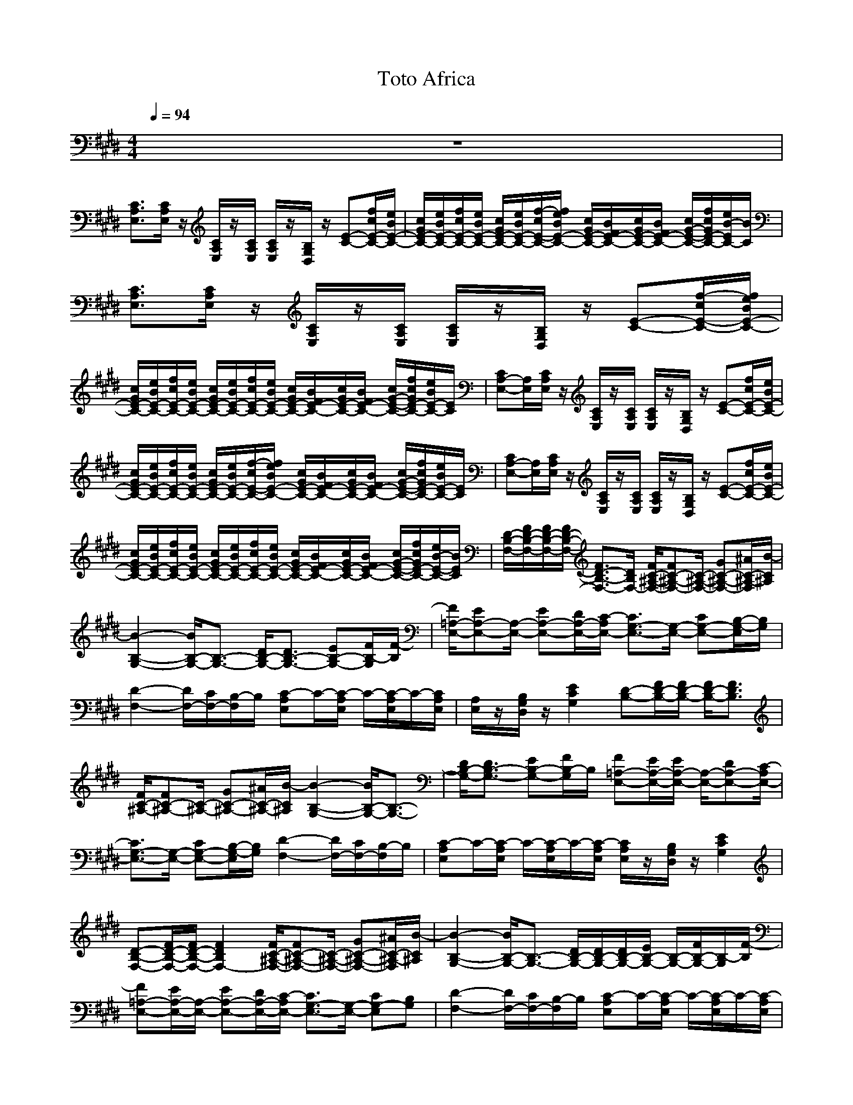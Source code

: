X:1
T:Toto Africa
N:abceed by Thorsongori
M:4/4
L:1/8
Q:1/4=94
K:E
z8|
[C3/2A,3/2E,3/2][C/2A,/2E,/2] z/2[C/2A,/2E,/2]z/2[C/2A,/2E,/2] [C/2A,/2E,/2]z/2[B,/2G,/2D,/2]z/2 [E-C-][f/2c/2E/2-C/2-][e/2B/2E/2-C/2-]|[c/2G/2E/2-C/2-][e/2B/2E/2-C/2-][f/2c/2E/2-C/2-][e/2B/2E/2-C/2-] [c/2G/2E/2-C/2-][e/2B/2E/2-C/2-][f/2-c/2E/2-C/2-][f/2e/2B/2E/2-C/2-] [c/2G/2E/2-C/2-][B/2F/2E/2-C/2-][c/2G/2E/2-C/2-][B/2F/2E/2-C/2-] [c/2G/2-E/2-C/2-][f/2c/2G/2E/2-C/2-][e/2B/2-E/2C/2-][B/2C/2]|[C3/2A,3/2E,3/2][C/2A,/2E,/2] z/2[C/2A,/2E,/2]z/2[C/2A,/2E,/2] [C/2A,/2E,/2]z/2[B,/2G,/2D,/2]z/2 [E-C-][f/2-c/2E/2-C/2-][f/2e/2B/2E/2-C/2-]|
[c/2G/2E/2-C/2-][e/2B/2E/2-C/2-][f/2c/2E/2-C/2-][e/2B/2E/2-C/2-] [c/2G/2E/2-C/2-][e/2B/2E/2-C/2-][f/2c/2E/2-C/2-][e/2B/2E/2-C/2-] [c/2G/2E/2-C/2-][B/2F/2E/2-C/2-][c/2G/2E/2-C/2-][B/2F/2E/2-C/2-] [c/2G/2-E/2-C/2-][f/2c/2G/2E/2-C/2-][e/2B/2E/2-C/2-][E/2C/2]|[CA,-E,-][A,/2E,/2][C/2A,/2E,/2] z/2[C/2A,/2E,/2]z/2[C/2A,/2E,/2] [C/2A,/2E,/2]z/2[B,/2G,/2D,/2]z/2 [E-C-][f/2c/2E/2-C/2-][e/2B/2E/2-C/2-]|[c/2G/2E/2-C/2-][e/2B/2E/2-C/2-][f/2c/2E/2-C/2-][e/2B/2E/2-C/2-] [c/2G/2E/2-C/2-][e/2B/2E/2-C/2-][f/2-c/2E/2-C/2-][f/2e/2B/2E/2-C/2-] [c/2G/2E/2-C/2-][B/2F/2E/2-C/2-][c/2G/2E/2-C/2-][B/2F/2E/2-C/2-] [c/2G/2-E/2-C/2-][f/2c/2G/2E/2-C/2-][e/2B/2E/2-C/2-][E/2C/2]|[CA,-E,-][A,/2E,/2][C/2A,/2E,/2] z/2[C/2A,/2E,/2]z/2[C/2A,/2E,/2] [C/2A,/2E,/2]z/2[B,/2G,/2D,/2]z/2 [E-C-][f/2c/2E/2-C/2-][e/2B/2E/2-C/2-]|
[c/2G/2E/2-C/2-][e/2B/2E/2-C/2-][f/2c/2E/2-C/2-][e/2B/2E/2-C/2-] [c/2G/2E/2-C/2-][e/2B/2E/2-C/2-][f/2c/2E/2-C/2-][e/2B/2E/2-C/2-] [c/2G/2E/2-C/2-][B/2F/2E/2-C/2-][c/2G/2E/2-C/2-][B/2F/2E/2-C/2-] [c/2G/2-E/2-C/2-][f/2c/2G/2E/2-C/2-][e/2B/2-E/2-C/2-][B/2E/2C/2]|[D/2-B,/2-F,/2-][F/2D/2-B,/2-F,/2-][F/2D/2-B,/2-F,/2-][F/2D/2-B,/2-F,/2-] [F3/2D3/2-B,3/2-F,3/2-][D/2B,/2F,/2-] [F/2C/2-^A,/2-F,/2-][FC-^A,-F,-][C/2-^A,/2-F,/2-] [GC-^A,-F,-][^A/2C/2-^A,/2-F,/2][B/2-C/2^A,/2]|[B2-B,2-G,2-] [B/2B,/2-G,/2-][B,3/2-G,3/2-] [D/2B,/2-G,/2-][D3/2B,3/2-G,3/2-] [EB,-G,-][F/2B,/2-G,/2][F/2-B,/2]|[F/2=A,/2-E,/2-][EA,-E,-][A,/2-E,/2-] [EA,-E,-][D/2A,/2-E,/2-][C/2-A,/2E,/2-] [C3/2G,3/2-E,3/2-][G,/2-E,/2-] [CG,-E,-][B,/2-G,/2-E,/2][B,/2G,/2]|
[D2-F,2-] [D/2F,/2-][C/2F,/2-][B,/2-F,/2]B,/2 [C-A,E,]C/2-[C/2-A,/2E,/2] C/2-[C/2-A,/2E,/2]C/2-[C/2A,/2E,/2]|[A,/2E,/2]z/2[B,/2G,/2D,/2]z/2 [E2C2G,2] [D-B,-][F/2D/2-B,/2-][F/2D/2-B,/2-] [F/2D/2-B,/2-][F3/2D3/2B,3/2]|[F/2C/2-^A,/2-][FC-^A,-][C/2-^A,/2-] [GC-^A,-][^A/2C/2-^A,/2-][B/2-C/2^A,/2] [B2-B,2-G,2-] [B/2B,/2-G,/2-][B,3/2-G,3/2-]|[D/2B,/2-G,/2-][D3/2B,3/2-G,3/2-] [EB,-G,-][F/2B,/2-G,/2]B,/2 [F=A,-E,-][E/2A,/2-E,/2-][E/2A,/2-E,/2-] [A,/2-E,/2-][DA,-E,-][C/2-A,/2E,/2-]|
[C3/2G,3/2-E,3/2-][G,/2-E,/2-] [CG,-E,-][B,/2-G,/2-E,/2][B,/2G,/2] [D2-F,2-] [D/2F,/2-][C/2F,/2-][B,/2-F,/2]B,/2|[C-A,E,]C/2-[C/2-A,/2E,/2] C/2-[C/2-A,/2E,/2]C/2-[C/2-A,/2E,/2] [C/2A,/2E,/2]z/2[B,/2G,/2D,/2]z/2 [E2C2G,2]|[D-B,-F,-][F/2D/2-B,/2-F,/2-][F/2D/2-B,/2-F,/2-] [F2D2B,2F,2-] [F/2C/2-^A,/2-F,/2-][FC-^A,-F,-][C/2-^A,/2-F,/2-] [GC-^A,-F,-][^A/2C/2-^A,/2-F,/2][B/2-C/2^A,/2]|[B2-B,2-G,2-] [B/2B,/2-G,/2-][B,3/2-G,3/2-] [D/2B,/2-G,/2-][D/2B,/2-G,/2-][D/2B,/2-G,/2-][E/2B,/2-G,/2-] [B,/2-G,/2-][F/2B,/2-G,/2-][B,/2-G,/2][F/2-B,/2]|
[F=A,-E,-][E/2A,/2-E,/2-][A,/2-E,/2-] [EA,-E,-][D/2A,/2-E,/2-][C/2-A,/2E,/2-] [C3/2G,3/2-E,3/2-][G,/2-E,/2-] [CG,-E,][B,G,]|[D2-F,2-] [D/2F,/2-][C/2F,/2-][B,/2-F,/2]B,/2 [C-A,E,]C/2-[C/2-A,/2E,/2] C/2-[C/2-A,/2E,/2]C/2-[C/2-A,/2E,/2]|[C/2A,/2E,/2]z/2[B,/2G,/2D,/2]z/2 [E2C2G,2] [D-B,-F,-][F/2D/2-B,/2-F,/2-][F/2D/2-B,/2-F,/2-] [F2D2B,2F,2-]|[F/2C/2-^A,/2-F,/2-][FC-^A,-F,-][C/2-^A,/2-F,/2-] [GC-^A,-F,-][^A/2C/2-^A,/2-F,/2][B/2-C/2^A,/2] [B2-D2-B,2-G,2-] [B/2D/2-B,/2-G,/2-][D3/2-B,3/2-G,3/2-]|
[d/2B/2D/2-B,/2-G,/2-][d3/2B3/2D3/2-B,3/2-G,3/2-] [ecD-B,-G,-][f/2d/2D/2B,/2-G,/2]B,/2 [fdC=A,E,][e/2c/2][e/2-c/2-C/2A,/2E,/2] [e/2c/2][d/2B/2C/2A,/2E,/2][e/2-c/2-][e/2c/2C/2A,/2E,/2]|[e/2-c/2-C/2A,/2E,/2][e/2-c/2-][e/2-c/2-B,/2G,/2D,/2][e/2-c/2-] [e6c6E6C6G,6]|[=A-F-C-A,-][a/2A/2-F/2-C/2-A,/2-][A/2-F/2-C/2-A,/2-] [a/2A/2-F/2-C/2-A,/2-][A/2-F/2-C/2-A,/2-][a/2A/2-F/2-C/2-A,/2-][a/2-A/2-F/2-C/2A,/2-] [a/2A/2-F/2-=D/2-A,/2-][A/2-F/2-=D/2-A,/2-][aA-F-=D-A,-] [a/2A/2-F/2-=D/2-A,/2-][A/2-F/2-=D/2-A,/2-][aA-F=DA,-]|[a3A3-E3-C3-A,3-][g/2A/2-E/2-C/2-A,/2-][g/2-A/2E/2-C/2A,/2] [g3/2-G3/2E3/2-B,3/2-G,3/2-][g3/2A3/2E3/2-B,3/2-G,3/2][G/2-E/2B,/2-][G/2B,/2]|
[A-CA,-][a/2-A/2-E/2C/2A,/2-][a/2A/2-A,/2-] [a/2A/2-E/2C/2A,/2-][a/2A/2-E/2C/2A,/2-][a/2A/2-E/2C/2A,/2-][a/2A/2-E/2C/2A,/2-] [a/2A/2-F/2=D/2A,/2-][a/2-A/2-F/2=D/2-A,/2-][a/2A/2-=D/2A,/2-][a/2A/2-F/2=D/2A,/2-] [A/2-A,/2-][a/2A/2-F/2=D/2A,/2-][A/2-A,/2-][a/2-A/2-E/2-C/2-A,/2-]|[a-A-ECA,-][a/2A/2-A,/2-][a/2A/2-E/2C/2A,/2-] [a/2A/2-E/2C/2A,/2-][g/2-A/2-E/2B,/2-A,/2-][g/2A/2-B,/2A,/2-][A/2E/2-B,/2-A,/2] [g3/2-G3/2E3/2-B,3/2-G,3/2-][g3/2A3/2E3/2-B,3/2-G,3/2][G/2-E/2B,/2]G/2|[A-F-][a/2A/2-F/2-E/2-C/2-][A/2-F/2-E/2C/2] [a/2A/2-F/2-][A/2-F/2-E/2C/2][a/2A/2-F/2-E/2C/2][a/2-A/2-F/2E/2C/2] [a-A-F=D][a/2-A/2-][a/2A/2-F/2=D/2] [a/2-A/2-][a/2A/2-F/2=D/2][a/2A/2-][A/2-E/2-C/2-]|[a-A-E-C][a/2-A/2-E/2][a/2-A/2-E/2C/2] [a/2-A/2-E/2C/2][a/2A/2-E/2B,/2][g/2A/2-][g/2-A/2E/2-B,/2-] [g3/2-G3/2E3/2-B,3/2-][g3/2-A3/2E3/2-B,3/2-][g/2-G/2-E/2B,/2][g/2G/2]|
[A-A,-][a/2A/2-E/2C/2A,/2-][A/2-A,/2-] [a/2A/2-E/2C/2A,/2-][a/2A/2-E/2C/2A,/2-][a/2A/2-E/2C/2A,/2-][a/2A/2-E/2C/2A,/2-] [a/2A/2-F/2=D/2A,/2-][a/2-A/2-F/2-=D/2A,/2-][a/2A/2-F/2A,/2-][a/2A/2-F/2=D/2A,/2-] [A/2-A,/2-][a/2A/2-F/2=D/2A,/2-][A/2-A,/2-][a/2-A/2-E/2-C/2-A,/2-]|[aA-E-CA,-][A/2-E/2A,/2-][a/2A/2-E/2C/2A,/2-] [a/2A/2-E/2C/2A,/2-][g/2-A/2-E/2B,/2-A,/2-][g/2A/2-B,/2A,/2-][A/2E/2-B,/2-A,/2] [g2-G2-E2-B,2] [g/2G/2-E/2][f/2G/2-C/2A,/2][eGB,G,]|[g2E2-B,2-E,2-] [E/2B,/2E,/2-][a/2C/2E,/2-][g/2-B,/2-B,/2E,/2-][g/2B,/2E,/2] [f/2-C/2-A,/2-A,/2F,/2-][f3/2C3/2-A,3/2-F,3/2-] [C/2A,/2F,/2][E3/2G,3/2]|[CA,-E,]A,/2[C/2A,/2E,/2] z/2[C/2A,/2E,/2]z/2[C/2A,/2E,/2] [C/2A,/2E,/2]z/2[G,/2D,/2]z/2 E-[f/2c/2E/2-][e/2B/2E/2-]|
[c/2G/2E/2-][e/2B/2E/2-][f/2c/2E/2-][e/2B/2E/2-] [c/2G/2E/2-][e/2B/2E/2-][f/2-c/2E/2-][f/2e/2B/2E/2-] [c/2G/2E/2-][B/2F/2E/2-][c/2G/2E/2-][B/2F/2E/2-] [c/2G/2-E/2-][f/2c/2G/2E/2-][e/2B/2-E/2-][B/2E/2]|[C-A,-E,][C/2A,/2][C/2A,/2E,/2] z/2[C/2A,/2E,/2]z/2[C/2A,/2E,/2] [C/2A,/2E,/2]z/2[G,/2D,/2]z/2 [E-C-][f/2c/2E/2-C/2-][e/2B/2E/2-C/2-]|[c/2G/2E/2-C/2-][e/2B/2E/2-C/2-][f/2c/2E/2-C/2-][e/2B/2E/2-C/2-] [c/2G/2E/2-C/2-][e/2B/2E/2-C/2-][f/2-c/2E/2-C/2-][f/2e/2B/2E/2-C/2-] [c/2G/2E/2-C/2-][B/2F/2E/2-C/2-][c/2G/2E/2-C/2-][B/2F/2E/2-C/2-] [c/2G/2-E/2-C/2-][f/2c/2G/2E/2-C/2-][e/2B/2E/2-C/2-][E/2C/2]|[^D-F,-][F/2D/2-F,/2-][D/2-F,/2-] [F2D2F,2-] [F/2C/2-^A,/2-F,/2-][F3/2C3/2-^A,3/2-F,3/2-] [G/2C/2-^A,/2-F,/2-][C/2-^A,/2-F,/2-][^A/2C/2-^A,/2-F,/2][B/2-C/2^A,/2]|
[B3G,3-]G,- [D/2G,/2-][D3/2G,3/2-] [EG,-][F/2-G,/2]F/2|[F=A,-E,-][E/2A,/2-E,/2-][EA,-E,-][DA,-E,-][C/2-A,/2E,/2-] [C3/2G,3/2-E,3/2-][G,/2-E,/2-] [CG,-E,-][B,/2-G,/2-E,/2][B,/2G,/2]|[D2-F,2-] [D/2F,/2-][C/2F,/2-][B,/2-F,/2]B,/2 [C-A,E,]C/2-[C/2-A,/2E,/2] C/2-[C/2-A,/2E,/2]C/2-[C/2A,/2E,/2]|[A,/2E,/2]z/2[B,/2G,/2D,/2]z/2 [E2C2G,2] [D-B,-F,-][FD-B,-F,-] [FD-B,-F,-][F/2D/2-B,/2-F,/2-][F/2D/2B,/2F,/2-]|
[C/2-^A,/2-F,/2-][F3/2C3/2-^A,3/2-F,3/2-] [GC-^A,-F,-][^A/2C/2-^A,/2-F,/2][B/2-C/2^A,/2] [B3/2B,3/2-G,3/2-][B,/2-G,/2-] [DB,-G,-][D/2B,/2-G,/2-][B,/2-G,/2-]|[D/2B,/2-G,/2-][D/2B,/2-G,/2-][D/2B,/2-G,/2-][EB,-G,-][F-B,-G,][F/2B,/2] [F=A,-E,-][E/2A,/2-E,/2-][EA,-E,-][D3/2A,3/2E,3/2-]|[CG,-E,-][C/2G,/2-E,/2-][CG,-E,-][B,/2-G,/2-E,/2][B,G,] [D2-F,2-] [D/2F,/2-][C/2F,/2-][B,/2-F,/2]B,/2|[C-A,E,]C/2-[C/2-A,/2E,/2] C/2-[C/2-A,/2E,/2]C/2[C/2A,/2E,/2] [C/2A,/2E,/2]z/2[B,/2G,/2D,/2]z/2 [E2C2G,2]|
[D-B,-F,-][FD-B,-F,-] [F/2D/2-B,/2-F,/2-][D/2-B,/2-F,/2-][F/2D/2-B,/2-F,/2-][F/2D/2B,/2F,/2-] [C/2-^A,/2-F,/2-][FC-^A,-F,-][d/2C/2-^A,/2-F,/2-] [C/2-^A,/2-F,/2-][cC-^A,-F,][B/2-C/2^A,/2]|[B3D3-B,3-G,3-][D-B,-G,-] [d/2D/2-B,/2-G,/2-][d3/2D3/2-B,3/2-G,3/2-] [eD-B,-G,-][f/2D/2B,/2-G,/2]B,/2|[fC=A,E,]e/2[e/2-C/2A,/2E,/2] e/2[d/2C/2A,/2E,/2]e/2-[e/2-C/2A,/2E,/2] [e/2-C/2A,/2E,/2]e/2-[e/2-B,/2G,/2D,/2]e/2- [e2E2C2G,2]|[=A-F-C-][a/2A/2-F/2-C/2-][A/2-F/2-C/2-] [a/2A/2-F/2-C/2-][A/2-F/2-C/2-][a/2A/2-F/2-C/2-][a/2-A/2-F/2-C/2] [a/2A/2-F/2-=D/2-][A/2-F/2-=D/2-][aA-F-=D-] [a/2A/2-F/2-=D/2-][A/2-F/2-=D/2-][aA-F=D]|
[a3A3-E3-C3-][g/2A/2-E/2-C/2-][g/2-A/2E/2-C/2] [g3/2-G3/2E3/2-B,3/2-G,3/2-][g3/2A3/2E3/2-B,3/2-G,3/2][G/2-E/2B,/2-][G/2B,/2]|[A-A,-][a/2-A/2-E/2C/2A,/2-][a/2A/2-A,/2-] [a/2A/2-E/2C/2A,/2-][a/2A/2-E/2C/2A,/2-][a/2A/2-E/2C/2A,/2-][a/2A/2-E/2C/2A,/2-] [a/2A/2-F/2=D/2A,/2-][a/2-A/2-F/2=D/2-A,/2-][a/2A/2-=D/2A,/2-][a/2A/2-F/2=D/2A,/2-] [A/2-A,/2-][a/2A/2-F/2=D/2A,/2-][A/2-A,/2-][a/2-A/2-E/2-C/2-A,/2-]|[a-A-ECA,-][a/2A/2-A,/2-][a/2A/2-E/2C/2A,/2-] [a/2A/2-E/2C/2A,/2-][g/2-A/2-E/2B,/2-A,/2-][g/2A/2-B,/2A,/2-][A/2E/2-B,/2-A,/2] [g3/2-G3/2E3/2-B,3/2-G,3/2-][g3/2A3/2E3/2-B,3/2-G,3/2][G/2-E/2B,/2]G/2|[A-A,-][a/2-A/2-E/2C/2-A,/2-][a/2A/2-C/2A,/2-] [a/2A/2-E/2C/2A,/2-][A/2-A,/2-][a/2A/2-E/2C/2A,/2-][a/2-A/2-E/2C/2A,/2-] [a3/2-A3/2-F3/2=D3/2A,3/2-][a/2A/2-F/2=D/2A,/2-] [a/2-A/2-A,/2-][a/2A/2-F/2=D/2A,/2-][a/2-A/2-A,/2-][a/2A/2-E/2-C/2-A,/2-]|
[a2-A2-E2C2A,2-] [a/2A/2-A,/2-][A/2-E/2B,/2A,/2-][g/2A/2-A,/2-][g/2-A/2E/2-B,/2-A,/2] [g3/2-G3/2E3/2-B,3/2-][g3/2-A3/2E3/2-B,3/2-][g/2-G/2-E/2B,/2][g/2G/2]|[A-A,-][a/2A/2-E/2C/2A,/2-][A/2-A,/2-] [a/2A/2-E/2C/2A,/2-][a/2A/2-E/2C/2A,/2-][a/2A/2-E/2C/2A,/2-][a/2A/2-E/2C/2A,/2-] [a/2A/2-F/2=D/2A,/2-][a/2-A/2-F/2=D/2A,/2-][a/2A/2-A,/2-][a/2A/2-F/2=D/2A,/2-] [A/2-A,/2-][a/2A/2-F/2=D/2A,/2-][A/2-A,/2-][a/2-A/2-E/2-C/2-A,/2-]|[aA-E-CA,-][A/2-E/2A,/2-][a/2A/2-E/2C/2A,/2-] [a/2A/2-E/2C/2A,/2-][g/2-A/2-E/2B,/2-A,/2-][g/2A/2-B,/2A,/2-][A/2E/2-B,/2-A,/2] [g2-G2-E2-B,2] [g/2G/2-E/2][f/2G/2-C/2A,/2][eGB,G,]|[g2E2-B,2-E,2-] [E/2B,/2E,/2-][a/2C/2E,/2-][gB,E,] [f/2-C/2-B,/2A,/2-F,/2-][f3/2C3/2-A,3/2-F,3/2-] [C/2A,/2F,/2][E/2-B,/2G,/2-][EG,]|
[CA,-E,]A,/2[C/2A,/2E,/2] z/2[C/2A,/2E,/2]z/2[C/2A,/2E,/2] [C/2A,/2E,/2]z/2[B,/2G,/2D,/2]z/2 [E-C-][f/2-c/2E/2-C/2-][f/2e/2B/2E/2-C/2-]|[c/2G/2E/2-C/2-][e/2B/2E/2-C/2-][f/2c/2E/2-C/2-][e/2B/2E/2-C/2-] [c/2G/2E/2-C/2-][e/2B/2E/2-C/2-][f/2c/2E/2-C/2-][e/2B/2E/2-C/2-] [c/2G/2E/2-C/2-][B/2F/2E/2-C/2-][c/2G/2E/2-C/2-][B/2F/2E/2-C/2-] [c/2G/2-E/2-C/2-][f/2c/2G/2E/2-C/2-][e/2B/2-E/2C/2-][B/2C/2]|[CA,-E,]A,/2[C/2A,/2E,/2] z/2[C/2A,/2E,/2]z/2[C/2A,/2E,/2] [C/2A,/2E,/2]z/2[B,/2G,/2D,/2]z/2 [E-C-][f/2c/2E/2-C/2-][e/2B/2E/2-C/2-]|[c/2G/2E/2-C/2-][e/2B/2E/2-C/2-][f/2c/2E/2-C/2-][e/2B/2E/2-C/2-] [c/2G/2E/2-C/2-][e/2B/2E/2-C/2-][f/2-c/2E/2-C/2-][f/2e/2B/2E/2-C/2-] [c/2G/2E/2-C/2-][B/2F/2E/2-C/2-][c/2G/2E/2-C/2-][B/2F/2E/2-C/2-] [c/2G/2-E/2-C/2-][f/2c/2G/2E/2-C/2-][e/2B/2E/2-C/2-][E/2C/2]|
[^D4B,4F,4-] [C3-^A,3-F,3-][C/2-^A,/2-F,/2][C/2^A,/2]|[D6-B,6-G,6-] [D3/2B,3/2-G,3/2]B,/2|[C3/2-=A,3/2-E,3/2-][e/2c/2C/2-A,/2-E,/2-] [d/2B/2C/2-A,/2-E,/2-][c/2A/2C/2-A,/2-E,/2-][B/2G/2C/2A,/2-E,/2-][A/2F/2A,/2E,/2-] [G/2E/2B,/2-G,/2-E,/2-][F/2D/2B,/2-G,/2-E,/2-][B,/2-G,/2-E,/2-][B/2G/2B,/2-G,/2-E,/2-] [B,/2-G,/2-E,/2-][A/2F/2B,/2-G,/2-E,/2-][B,/2-G,/2-E,/2][G/2E/2B,/2-G,/2]|[F/2D/2-B,/2-F,/2-][E/2D/2-C/2B,/2-F,/2-][D-B,-F,-] [B/2G/2D/2-B,/2-F,/2-][F/2D/2-B,/2-F,/2-][D/2B,/2-F,/2][E/2C/2B,/2] [CA,-E,]A,/2[C/2A,/2E,/2] z/2[C/2A,/2E,/2]z/2[C/2A,/2E,/2]|
[C/2A,/2E,/2]z/2[B,/2G,/2D,/2]z/2 [E2C2G,2] [c/2G/2D/2-B,/2-][B/2F/2D/2-B,/2-][c/2G/2D/2-B,/2-][d/2B/2D/2-B,/2-] [c/2G/2D/2-B,/2-][d/2B/2D/2-B,/2-][f/2c/2D/2-B,/2-][d/2B/2D/2B,/2]|[f/2c/2C/2-^A,/2-][g/2d/2C/2-^A,/2-][f/2c/2C/2-^A,/2-][b/2g/2C/2-^A,/2-] [C/2-^A,/2-][^a/2C/2-^A,/2-][C/2-^A,/2-][b/2-g/2-C/2^A,/2] [b3g3D3-B,3-][D-B,-]|[d/2B/2D/2-B,/2-][d3/2B3/2D3/2-B,3/2-] [e/2c/2-D/2-B,/2-][c/2D/2-B,/2-][f/2d/2-D/2B,/2-][d/2B,/2] [fdC=A,E,][e/2c/2][e/2c/2-C/2A,/2E,/2] c/2[d/2B/2C/2A,/2E,/2][e/2-c/2-][e/2-c/2-C/2A,/2E,/2]|[e/2-c/2-C/2A,/2E,/2][e/2-c/2-][e/2-c/2-B,/2G,/2D,/2][e/2-c/2-] [e6c6E6C6G,6]|
[ECG,][A-F-C-] [=a/2A/2-F/2-C/2-][A/2-F/2-C/2-][a/2A/2-F/2-C/2-][A/2-F/2-C/2-] [a/2A/2-F/2-C/2-][a/2-A/2-F/2-C/2][a/2A/2-F/2-=D/2-][A/2-F/2-=D/2-] [aA-F-=D-][aA-F-=D-]|[aA-F=D][a3A3-E3-C3-] [g/2A/2-E/2-C/2-][g/2-A/2E/2-C/2][g3/2-G3/2E3/2-B,3/2-][g3/2A3/2E3/2-B,3/2-]|[G/2-E/2B,/2-][G/2B,/2][A-F-] [a/2-A/2-F/2-E/2C/2-][a/2A/2-F/2-C/2][a/2A/2-F/2-E/2C/2][a/2A/2-F/2-E/2C/2] [a/2A/2-F/2-E/2C/2][a/2A/2-F/2E/2C/2][a/2A/2-F/2=D/2][a/2-A/2-F/2=D/2-] [a/2A/2-=D/2][a/2A/2-F/2=D/2]A/2-[a/2A/2-F/2=D/2]|A/2-[a3/2-A3/2-E3/2C3/2] [a/2A/2-][a/2A/2-E/2C/2][a/2A/2-E/2C/2][g/2-A/2-E/2B,/2-] [g/2A/2-B,/2][A/2E/2-B,/2-][g/2-E/2-B,/2-][g-G-E-B,-][g/2-A/2-G/2E/2-B,/2-][gAE-B,-]|
[G/2-E/2B,/2]G/2z/2A/2- [a/2A/2-E/2-C/2][A/2-E/2][a/2A/2-E/2C/2-][A/2-C/2] [a/2A/2-E/2C/2][a/2-A/2-E/2C/2][a-A-F=D-] [a/2-A/2-=D/2][a/2A/2-F/2=D/2][a/2-A/2-][a/2A/2-F/2=D/2]|[a/2-A/2-][a/2A/2-E/2-C/2-][a-A-E-C] [a/2-A/2-E/2][a/2-A/2-E/2C/2][a/2-A/2-E/2C/2][a/2A/2-E/2B,/2] [g/2A/2-][g/2-A/2-E/2-B,/2-][g/2-A/2G/2-E/2-B,/2-][g-GE-B,-][g3/2-A3/2E3/2-B,3/2-]|[g/2-G/2-E/2-B,/2][g/2G/2E/2][A-A,-] [a/2-A/2-E/2C/2-A,/2-][a/2A/2-C/2A,/2-][a/2A/2-E/2C/2A,/2-][a/2A/2-E/2C/2A,/2-] [a/2A/2-E/2C/2A,/2-][a/2A/2-E/2C/2A,/2-][a/2A/2-F/2=D/2A,/2-][a/2-A/2-F/2=D/2A,/2-] [a/2A/2-A,/2-][a/2A/2-F/2=D/2A,/2-][A/2-A,/2-][a/2A/2-F/2=D/2A,/2-]|[A/2-A,/2-][a3/2A3/2-E3/2-C3/2A,3/2-] [A/2-E/2A,/2-][a/2A/2-E/2C/2A,/2-][a/2A/2-E/2C/2A,/2-][g/2-A/2-E/2B,/2-A,/2-] [g/2A/2-B,/2A,/2-][A/2E/2-B,/2-A,/2][g2-G2-E2-B,2-][g/2G/2-E/2B,/2][f/2G/2-C/2A,/2]|
[eGB,G,][g2E2-B,2-E,2-][E/2B,/2E,/2-][a/2C/2E,/2-] [gB,E,][f2C2-B,2-A,2-F,2-][C/2B,/2A,/2F,/2][E/2-B,/2-G,/2-]|[EB,-G,][CB,A,-E,] A,/2[C/2A,/2E,/2]z/2[C/2A,/2E,/2] z/2[C/2A,/2E,/2][C/2A,/2E,/2]z/2 [B,/2G,/2D,/2]z/2[E-C-]|[f/2c/2E/2-C/2-][e/2B/2E/2-C/2-][c/2G/2E/2-C/2-][e/2B/2E/2-C/2-] [f/2c/2E/2-C/2-][e/2B/2E/2-C/2-][c/2G/2E/2-C/2-][e/2B/2E/2-C/2-] [f/2-c/2E/2-C/2-][f/2e/2B/2E/2-C/2-][c/2G/2E/2-C/2-][B/2F/2E/2-C/2-] [c/2G/2E/2-C/2-][B/2F/2E/2-C/2-][c/2G/2-E/2-C/2-][f/2c/2G/2E/2-C/2-]|[e/2B/2E/2-C/2]E/2[C3/2A,3/2E,3/2][C/2A,/2E,/2]z/2[C/2A,/2E,/2] z/2[C/2A,/2E,/2][C/2A,/2E,/2]z/2 [B,/2G,/2D,/2]z/2[E-C-]|
[f/2c/2E/2-C/2-][e/2B/2E/2-C/2-][c/2G/2E/2-C/2-][e/2B/2E/2-C/2-] [f/2c/2E/2-C/2-][e/2B/2E/2-C/2-][c/2G/2E/2-C/2-][e/2B/2E/2-C/2-] [f/2c/2E/2-C/2-][e/2B/2E/2-C/2-][c/2G/2E/2-C/2-][B/2F/2E/2-C/2-] [c/2G/2E/2-C/2-][B/2F/2E/2-C/2-][c/2G/2-E/2-C/2-][f/2c/2G/2E/2-C/2-]|[e/2B/2E/2C/2-]C/2[CA,-E,] A,/2[C/2A,/2E,/2]z/2[C/2A,/2E,/2] z/2[C/2A,/2E,/2][C/2A,/2E,/2]z/2 [B,/2G,/2D,/2]z/2[E-C-]|[f/2c/2E/2-C/2-][e/2B/2E/2-C/2-][c/2G/2E/2-C/2-][e/2B/2E/2-C/2-] [f/2c/2E/2-C/2-][e/2B/2E/2-C/2-][c/2G/2E/2-C/2-][e/2B/2E/2-C/2-] [f/2-c/2E/2-C/2-][f/2e/2B/2E/2-C/2-][c/2G/2E/2-C/2-][B/2F/2E/2-C/2-] [c/2G/2E/2-C/2-][B/2F/2E/2-C/2-][c/2G/2-E/2-C/2-][f/2c/2G/2E/2-C/2-]|[e/2B/2E/2-C/2-][E/2C/2][CA,-E,-] [A,/2E,/2][C/2A,/2E,/2]z/2[C/2A,/2E,/2] z/2[C/2A,/2E,/2][C/2A,/2E,/2]z/2 [B,/2G,/2D,/2]z/2[E-C-]|
[f/2c/2E/2-C/2-][e/2B/2E/2-C/2-][c/2G/2E/2-C/2-][e/2B/2E/2-C/2-] [f/2c/2E/2-C/2-][e/2B/2E/2-C/2-][c/2G/2E/2-C/2-][e/2B/2E/2-C/2-] [f/2-c/2E/2-C/2-][f/2e/2B/2E/2-C/2-][c/2G/2E/2-C/2-][B/2F/2E/2-C/2-] [c/2G/2E/2-C/2-][B/2F/2E/2-C/2-][c/2G/2-E/2-C/2-][f/2c/2G/2E/2C/2]|

